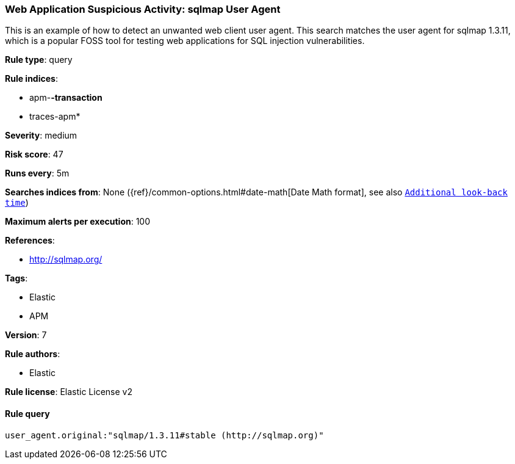 [[prebuilt-rule-0-13-3-web-application-suspicious-activity:-sqlmap-user-agent]]
=== Web Application Suspicious Activity: sqlmap User Agent

This is an example of how to detect an unwanted web client user agent. This search matches the user agent for sqlmap 1.3.11, which is a popular FOSS tool for testing web applications for SQL injection vulnerabilities.

*Rule type*: query

*Rule indices*: 

* apm-*-transaction*
* traces-apm*

*Severity*: medium

*Risk score*: 47

*Runs every*: 5m

*Searches indices from*: None ({ref}/common-options.html#date-math[Date Math format], see also <<rule-schedule, `Additional look-back time`>>)

*Maximum alerts per execution*: 100

*References*: 

* http://sqlmap.org/

*Tags*: 

* Elastic
* APM

*Version*: 7

*Rule authors*: 

* Elastic

*Rule license*: Elastic License v2


==== Rule query


[source, js]
----------------------------------
user_agent.original:"sqlmap/1.3.11#stable (http://sqlmap.org)"

----------------------------------
